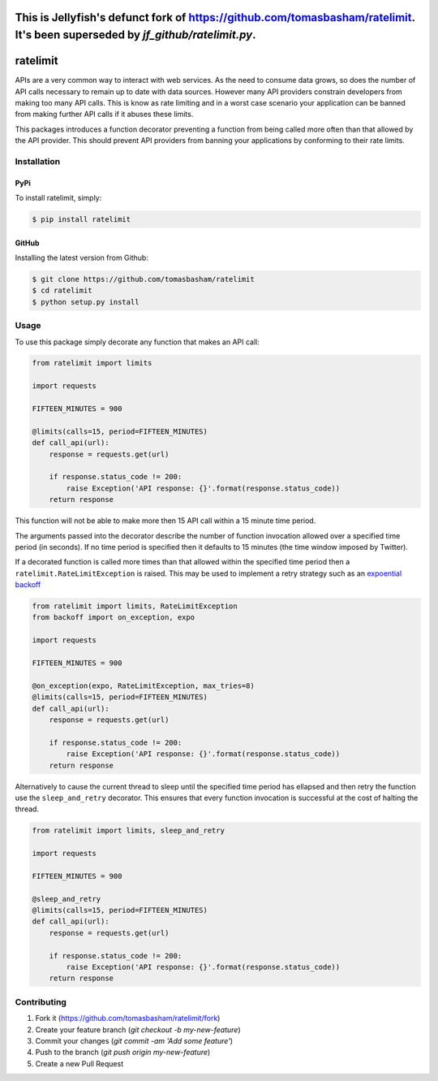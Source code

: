 This is Jellyfish's defunct fork of https://github.com/tomasbasham/ratelimit.  It's been superseded by `jf_github/ratelimit.py`.
=================


ratelimit |build|
=================

.. |build| image:: https://travis-ci.org/tomasbasham/ratelimit.svg?branch=master
    :target: https://travis-ci.org/tomasbasham/ratelimit

APIs are a very common way to interact with web services. As the need to
consume data grows, so does the number of API calls necessary to remain up to
date with data sources. However many API providers constrain developers from
making too many API calls. This is know as rate limiting and in a worst case
scenario your application can be banned from making further API calls if it
abuses these limits.

This packages introduces a function decorator preventing a function from being
called more often than that allowed by the API provider. This should prevent
API providers from banning your applications by conforming to their rate
limits.

Installation
------------

PyPi
~~~~

To install ratelimit, simply:

.. code:: bash

    $ pip install ratelimit

GitHub
~~~~~~

Installing the latest version from Github:

.. code:: bash

    $ git clone https://github.com/tomasbasham/ratelimit
    $ cd ratelimit
    $ python setup.py install

Usage
-----

To use this package simply decorate any function that makes an API call:

.. code:: python

    from ratelimit import limits

    import requests

    FIFTEEN_MINUTES = 900

    @limits(calls=15, period=FIFTEEN_MINUTES)
    def call_api(url):
        response = requests.get(url)

        if response.status_code != 200:
            raise Exception('API response: {}'.format(response.status_code))
        return response

This function will not be able to make more then 15 API call within a 15 minute
time period.

The arguments passed into the decorator describe the number of function
invocation allowed over a specified time period (in seconds). If no time period
is specified then it defaults to 15 minutes (the time window imposed by
Twitter).

If a decorated function is called more times than that allowed within the
specified time period then a ``ratelimit.RateLimitException`` is raised. This
may be used to implement a retry strategy such as an `expoential backoff
<https://pypi.org/project/backoff/>`_

.. code:: python

    from ratelimit import limits, RateLimitException
    from backoff import on_exception, expo

    import requests

    FIFTEEN_MINUTES = 900

    @on_exception(expo, RateLimitException, max_tries=8)
    @limits(calls=15, period=FIFTEEN_MINUTES)
    def call_api(url):
        response = requests.get(url)

        if response.status_code != 200:
            raise Exception('API response: {}'.format(response.status_code))
        return response

Alternatively to cause the current thread to sleep until the specified time
period has ellapsed and then retry the function use the ``sleep_and_retry``
decorator. This ensures that every function invocation is successful at the
cost of halting the thread.

.. code:: python

    from ratelimit import limits, sleep_and_retry

    import requests

    FIFTEEN_MINUTES = 900

    @sleep_and_retry
    @limits(calls=15, period=FIFTEEN_MINUTES)
    def call_api(url):
        response = requests.get(url)

        if response.status_code != 200:
            raise Exception('API response: {}'.format(response.status_code))
        return response

Contributing
------------

1. Fork it (https://github.com/tomasbasham/ratelimit/fork)
2. Create your feature branch (`git checkout -b my-new-feature`)
3. Commit your changes (`git commit -am 'Add some feature'`)
4. Push to the branch (`git push origin my-new-feature`)
5. Create a new Pull Request
